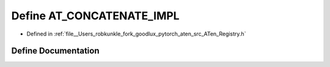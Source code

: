 .. _define_AT_CONCATENATE_IMPL:

Define AT_CONCATENATE_IMPL
==========================

- Defined in :ref:`file__Users_robkunkle_fork_goodlux_pytorch_aten_src_ATen_Registry.h`


Define Documentation
--------------------


.. doxygendefine:: AT_CONCATENATE_IMPL
